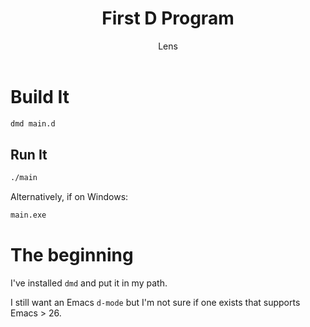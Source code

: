 #+title: First D Program
#+author: Lens
#+description: I haven't written any D before, but now I'm going to.
#+created: <2022-12-12 Mon>

* Build It

#+begin_src sh
  dmd main.d
#+end_src

** Run It

#+begin_src sh
  ./main
#+end_src

Alternatively, if on Windows:
#+begin_src sh
  main.exe
#+end_src

* The beginning

I've installed ~dmd~ and put it in my path.

I still want an Emacs ~d-mode~ but I'm not sure if one exists that supports Emacs > 26.
